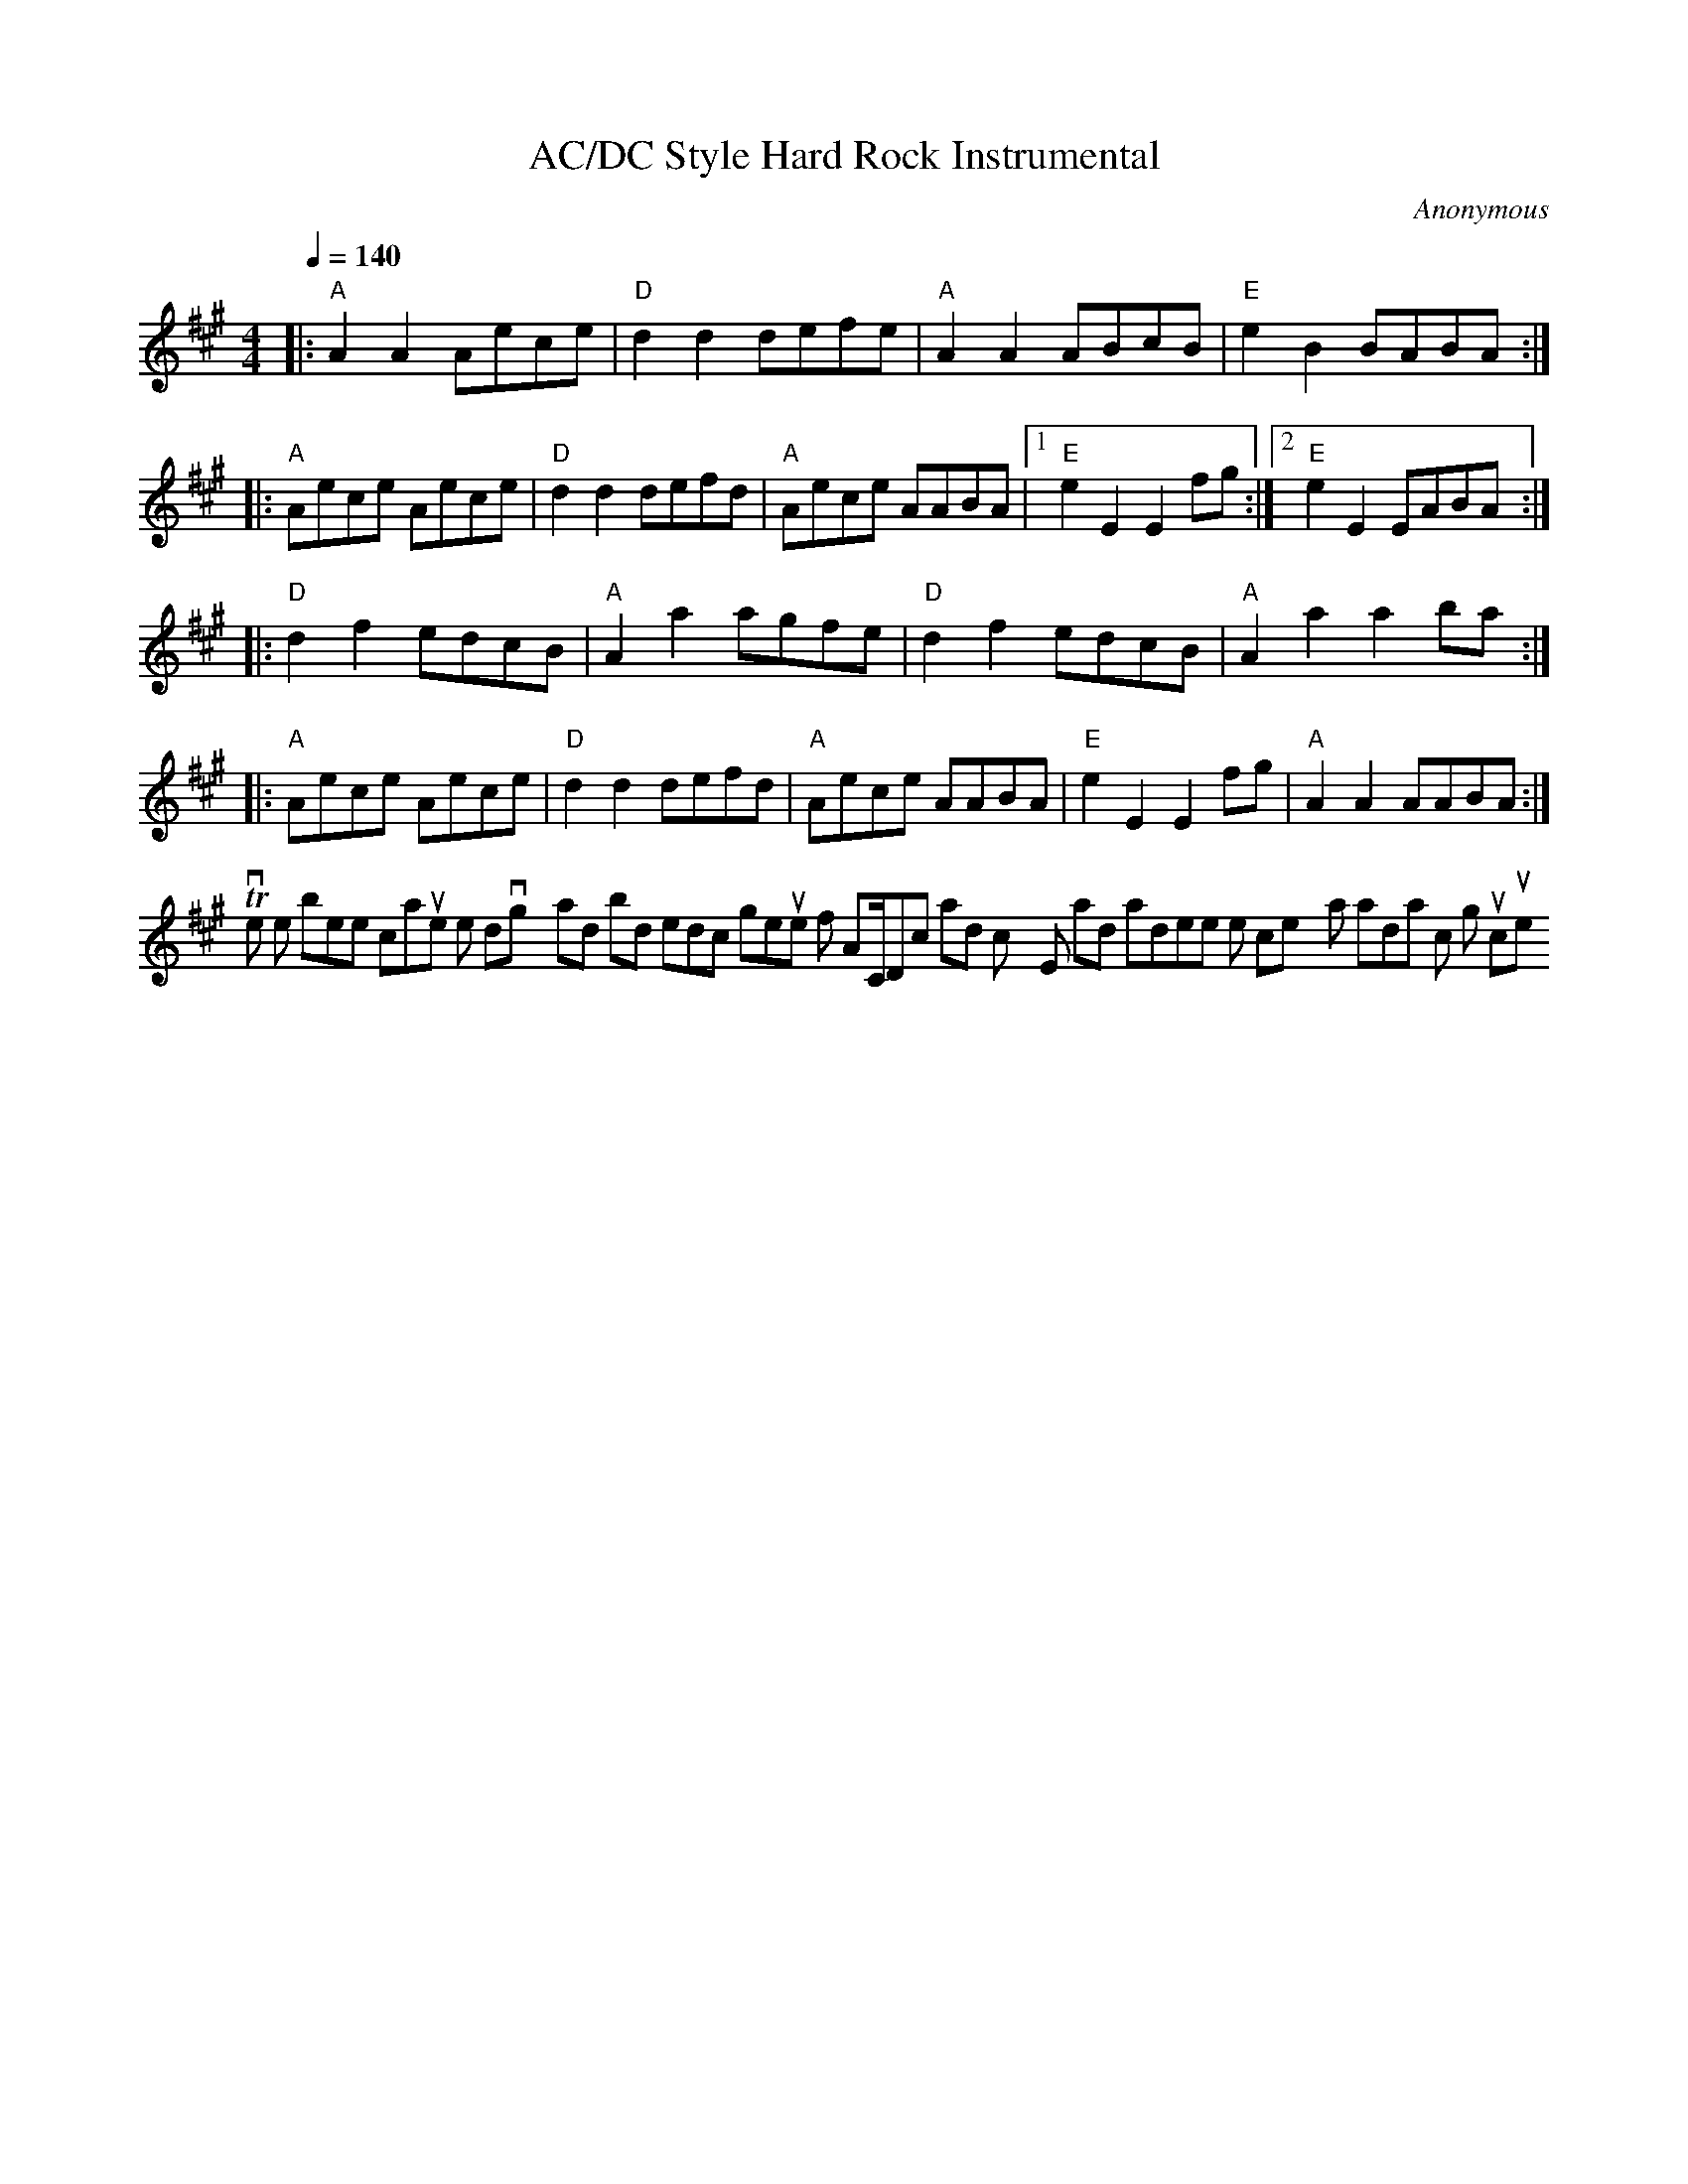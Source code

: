 The ABC syntax of your given output is generally correct, but it doesn't exactly follow the traditional structure of a rock song (Intro-Verse-Chorus-Verse-Chorus-Bridge-Chorus-Outro), nor does it clearly express the high-energy, rhythmic drive and rebellious spirit as instructed. 

Here's a reimagined version that tries to better align with the user's instructions:

```ABC
X:1
T:AC/DC Style Hard Rock Instrumental
C:Anonymous
M:4/4
L:1/8
Q:1/4=140
K:A
|: "A"A2A2 Aece | "D"d2d2 defe | "A"A2A2 ABcB | "E"e2B2 BABA :| %Intro & Verse
|: "A"Aece Aece | "D"d2d2 defd | "A"Aece AABA |1 "E"e2E2 E2fg :|2 "E"e2E2 EABA:| %Chorus
|: "D"d2f2 edcB | "A"A2a2 agfe | "D"d2f2 edcB | "A"A2a2 a2ba :| % Bridge/Solo
|: "A"Aece Aece | "D"d2d2 defd | "A"Aece AABA | "E"e2E2 E2fg | "A"A2A2 AABA:| %Chorus & Outro
```
This version tries to better capture the driving rhythms and bold melodic gestures of AC/DC's hard rock style, and it adheres more closely to a traditional rock song structure.